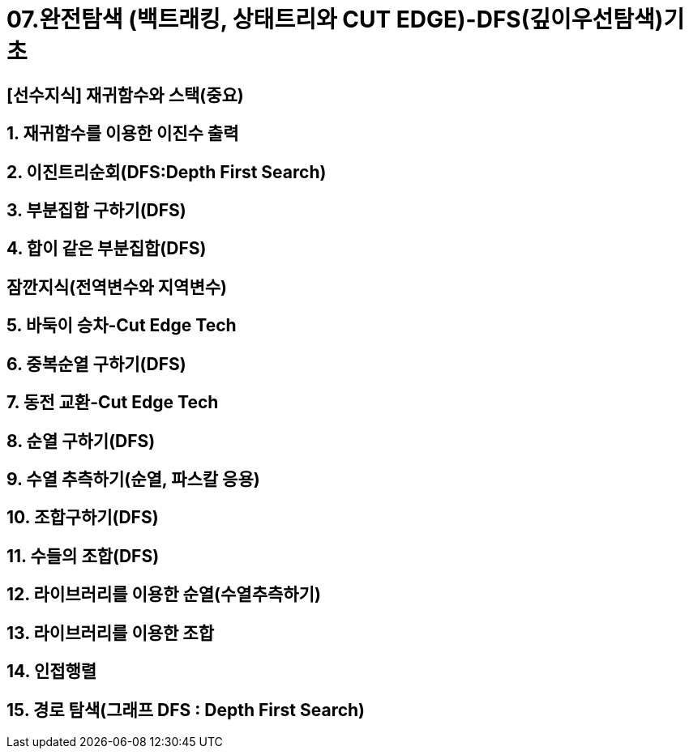 = 07.완전탐색 (백트래킹, 상태트리와 CUT EDGE)-DFS(깊이우선탐색)기초

== [선수지식] 재귀함수와 스택(중요)
== 1. 재귀함수를 이용한 이진수 출력
== 2. 이진트리순회(DFS:Depth First Search)
== 3. 부분집합 구하기(DFS)
== 4. 합이 같은 부분집합(DFS)
== 잠깐지식(전역변수와 지역변수)
== 5. 바둑이 승차-Cut Edge Tech
== 6. 중복순열 구하기(DFS)
== 7. 동전 교환-Cut Edge Tech
== 8. 순열 구하기(DFS)
== 9. 수열 추측하기(순열, 파스칼 응용)
== 10. 조합구하기(DFS)
== 11. 수들의 조합(DFS)
== 12. 라이브러리를 이용한 순열(수열추측하기)
== 13. 라이브러리를 이용한 조합
== 14. 인접행렬
== 15. 경로 탐색(그래프 DFS : Depth First Search)
